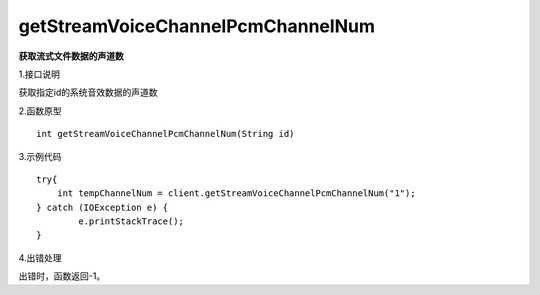 getStreamVoiceChannelPcmChannelNum
===============================
**获取流式文件数据的声道数**

1.接口说明

获取指定id的系统音效数据的声道数

2.函数原型
::

    int getStreamVoiceChannelPcmChannelNum(String id)

3.示例代码
::
    try{
        int tempChannelNum = client.getStreamVoiceChannelPcmChannelNum("1");
    } catch (IOException e) {
            e.printStackTrace();
    }
    
4.出错处理

出错时，函数返回-1。